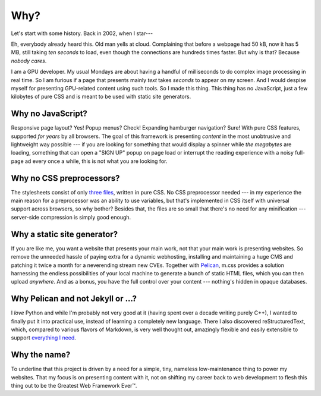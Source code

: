 ..
    This file is part of m.css.

    Copyright © 2017, 2018, 2019, 2020, 2021, 2022
              Vladimír Vondruš <mosra@centrum.cz>

    Permission is hereby granted, free of charge, to any person obtaining a
    copy of this software and associated documentation files (the "Software"),
    to deal in the Software without restriction, including without limitation
    the rights to use, copy, modify, merge, publish, distribute, sublicense,
    and/or sell copies of the Software, and to permit persons to whom the
    Software is furnished to do so, subject to the following conditions:

    The above copyright notice and this permission notice shall be included
    in all copies or substantial portions of the Software.

    THE SOFTWARE IS PROVIDED "AS IS", WITHOUT WARRANTY OF ANY KIND, EXPRESS OR
    IMPLIED, INCLUDING BUT NOT LIMITED TO THE WARRANTIES OF MERCHANTABILITY,
    FITNESS FOR A PARTICULAR PURPOSE AND NONINFRINGEMENT. IN NO EVENT SHALL
    THE AUTHORS OR COPYRIGHT HOLDERS BE LIABLE FOR ANY CLAIM, DAMAGES OR OTHER
    LIABILITY, WHETHER IN AN ACTION OF CONTRACT, TORT OR OTHERWISE, ARISING
    FROM, OUT OF OR IN CONNECTION WITH THE SOFTWARE OR THE USE OR OTHER
    DEALINGS IN THE SOFTWARE.
..

Why?
####

Let's start with some history. Back in 2002, when I star---

Eh, everybody already heard this. Old man yells at cloud. Complaining that
before a webpage had 50 kB, now it has 5 MB, still taking *ten seconds* to
load, even though the connections are hundreds times faster. But why is that?
Because *nobody cares*.

I am a GPU developer. My usual Mondays are about having a handful of
milliseconds to do complex image processing in real time. So I am furious if a
page that presents mainly *text* takes *seconds* to appear on my screen. And I
would despise myself for presenting GPU-related content using such tools. So I
made this thing. This thing has no JavaScript, just a few kilobytes of pure CSS
and is meant to be used with static site generators.

.. note-danger:: Warning: opinions

    This page presents my opinions. Not everybody likes my opinions.

Why no JavaScript?
==================

Responsive page layout? Yes! Popup menus? Check! Expanding hamburger
navigation? Sure! With pure CSS features, supported *for years* by all
browsers. The goal of this framework is presenting *content* in the most
unobtrusive and lightweight way possible --- if you are looking for something
that would display a spinner while *the megabytes* are loading, something that
can open a "SIGN UP" popup on page load or interrupt the reading experience
with a noisy full-page ad every once a while, this is not what you are looking
for.

.. note-info::

    Well, while m.css itself doesn't *need* JavaScript, it doesn't prevent
    *you* from using it --- put in as many jQueries as you want.

Why no CSS preprocessors?
=========================

The stylesheets consist of only `three files <{filename}/css.rst>`_, written in
pure CSS. No CSS preprocessor needed --- in my experience the main reason for a
preprocessor was an ability to use variables, but that's implemented in CSS
itself with universal support across browsers, so why bother? Besides that, the
files are so small that there's no need for any minification --- server-side
compression is simply good enough.

.. note-dim::

    Actually, in order to support old Edge versions and IE, I *had to* create a
    *post*\ processed versions of the CSS files. But that still doesn't prevent
    you from using pure CSS.

Why a static site generator?
============================

If you are like me, you want a website that presents your main work, not that
your main work is presenting websites. So remove the unneeded hassle of paying
extra for a dynamic webhosting, installing and maintaining a huge CMS and
patching it twice a month for a neverending stream new CVEs. Together with
`Pelican <{filename}/themes/pelican.rst>`_, m.css provides a solution
harnessing the endless possibilities of your local machine to generate a bunch
of static HTML files, which you can then upload *anywhere*. And as a bonus, you
have the full control over your content --- nothing's hidden in opaque
databases.

.. note-success::

    This is all optional, though --- m.css can work with a dynamic CMS below as
    well. Or with your hand-written HTML. Not sure about WYSIWYG editors, tho.

Why Pelican and not Jekyll or ...?
==================================

I *love* Python and while I'm probably not very good at it (having spent over a
decade writing purely C++), I wanted to finally put it into practical use,
instead of learning a completely new language. There I also discovered
reStructuredText, which, compared to various flavors of Markdown, is very well
thought out, amazingly flexible and easily extensible to support
`everything I need <{filename}/plugins.rst>`_.

.. note-warning::

    By all means, use Jekyll or Hugo, if you want --- but I can't promise that
    all the :abbr:`reST <reStructuredText>` extensions I did are transferrable
    elsewhere.

Why the name?
=============

To underline that this project is driven by a need for a simple, tiny,
nameless low-maintenance thing to power my websites. That my focus is on
presenting content with it, not on shifting my career back to web development
to flesh this thing out to be the Greatest Web Framework Ever™.

.. note-primary::

    Contributions welcome, though! Does it look like I'm not putting enough
    effort in? Submit an improvement! Make a difference
    :gh:`over at GitHub <mosra/m.css/issues/new>`. Both the m.css code and
    contents of this site are public, available under the MIT license.
